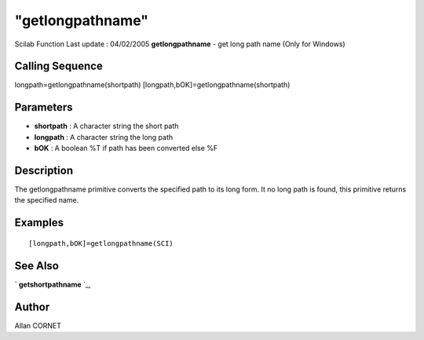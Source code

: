 ====
"getlongpathname"
====

Scilab Function Last update : 04/02/2005
**getlongpathname** - get long path name (Only for Windows)



Calling Sequence
~~~~~~~~~~~~~~~~

longpath=getlongpathname(shortpath)
[longpath,bOK]=getlongpathname(shortpath)




Parameters
~~~~~~~~~~


+ **shortpath** : A character string the short path
+ **longpath** : A character string the long path
+ **bOK** : A boolean %T if path has been converted else %F




Description
~~~~~~~~~~~

The getlongpathname primitive converts the specified path to its long
form. It no long path is found, this primitive returns the specified
name.



Examples
~~~~~~~~


::

    [longpath,bOK]=getlongpathname(SCI) 
     




See Also
~~~~~~~~

` **getshortpathname** `_,



Author
~~~~~~

Allan CORNET

.. _
      : ://./utilities/getshortpathname.htm


